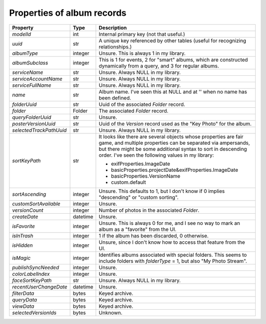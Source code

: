Properties of album records
============================

+-------------------------+----------+------------------------------------------------------------+
| Property                | Type     | Description                                                |
+=========================+==========+============================================================+
| `modelId`               | int      | Internal primary key (not that useful.)                    |
+-------------------------+----------+------------------------------------------------------------+
| `uuid`                  | str      | A unique key referenced by other tables (useful for        |
|                         |          | recognizing relationships.)                                |
+-------------------------+----------+------------------------------------------------------------+
| `albumType`             | integer  | Unsure. This is always 1 in my library.                    |
+-------------------------+----------+------------------------------------------------------------+
| `albumSubclass`         | integer  | This is 1 for events, 2 for "smart" albums, which are      |
|                         |          | constructed dynamically from a query, and 3 for regular    |
|                         |          | albums.                                                    |
+-------------------------+----------+------------------------------------------------------------+
| `serviceName`           | str      | Unsure. Always NULL in my library.                         |
+-------------------------+----------+------------------------------------------------------------+
| `serviceAccountName`    | str      | Unsure. Always NULL in my library.                         |
+-------------------------+----------+------------------------------------------------------------+
| `serviceFullName`       | str      | Unsure. Always NULL in my library.                         |
+-------------------------+----------+------------------------------------------------------------+
| `name`                  | str      | Album name. I've seen this at NULL and at '' when no name  |
|                         |          | has been defined.                                          |
+-------------------------+----------+------------------------------------------------------------+
| `folderUuid`            | str      | Uuid of the associated `Folder` record.                    |
+-------------------------+----------+------------------------------------------------------------+
| `folder`                | Folder   | The associated `Folder` record.                            |
+-------------------------+----------+------------------------------------------------------------+
| `queryFolderUuid`       | str      | Unsure.                                                    |
+-------------------------+----------+------------------------------------------------------------+
| `posterVersionUuid`     | str      | Uuid of the `Version` record used as the "Key Photo" for   |
|                         |          | the album.                                                 |
+-------------------------+----------+------------------------------------------------------------+
| `selectedTrackPathUuid` | str      | Unsure. Always NULL in my library.                         |
+-------------------------+----------+------------------------------------------------------------+
| `sortKeyPath`           | str      | It looks like there are several objects whose              |
|                         |          | properties are fair game, and multiple properties can be   |
|                         |          | separated via ampersands, but there might be some          |
|                         |          | additional syntax to sort in descending order. I've seen   |
|                         |          | the following values in my library:                        |
|                         |          |                                                            |
|                         |          | * exifProperties.ImageDate                                 |
|                         |          | * basicProperties.projectDate&exifProperties.ImageDate     |
|                         |          | * basicProperties.VersionName                              |
|                         |          | * custom.default                                           |
+-------------------------+----------+------------------------------------------------------------+
| `sortAscending`         | integer  | Unsure. This defaults to 1, but I don't know if 0 implies  |
|                         |          | "descending" or "custom sorting".                          |
+-------------------------+----------+------------------------------------------------------------+
| `customSortAvailable`   | integer  | Unsure.                                                    |
+-------------------------+----------+------------------------------------------------------------+
| `versionCount`          | integer  | Number of photos in the associated `Folder`.               |
+-------------------------+----------+------------------------------------------------------------+
| `createDate`            | datetime | Unsure.                                                    |
+-------------------------+----------+------------------------------------------------------------+
| `isFavorite`            | integer  | Unsure. This is always 0 for me, and I see no way to mark  |
|                         |          | an album as a "favorite" from the UI.                      |
+-------------------------+----------+------------------------------------------------------------+
| `isInTrash`             | integer  | 1 if the album has been discarded, 0 otherwise.            |
+-------------------------+----------+------------------------------------------------------------+
| `isHidden`              | integer  | Unsure, since I don't know how to access that feature from |
|                         |          | the UI.                                                    |
+-------------------------+----------+------------------------------------------------------------+
| `isMagic`               | integer  | Identifies albums associated with special folders. This    |
|                         |          | seems to include folders with `folderType` = 1, but also   |
|                         |          | "My Photo Stream".                                         |
+-------------------------+----------+------------------------------------------------------------+
| `publishSyncNeeded`     | integer  | Unsure.                                                    |
+-------------------------+----------+------------------------------------------------------------+
| `colorLabelIndex`       | integer  | Unsure.                                                    |
+-------------------------+----------+------------------------------------------------------------+
| `faceSortKeyPath`       | str      | Unsure. Always NULL in my library.                         |
+-------------------------+----------+------------------------------------------------------------+
| `recentUserChangeDate`  | datetime | Unsure.                                                    |
+-------------------------+----------+------------------------------------------------------------+
| `filterData`            | bytes    | Keyed archive.                                             |
+-------------------------+----------+------------------------------------------------------------+
| `queryData`             | bytes    | Keyed archive.                                             |
+-------------------------+----------+------------------------------------------------------------+
| `viewData`              | bytes    | Keyed archive.                                             |
+-------------------------+----------+------------------------------------------------------------+
| `selectedVersionIds`    | bytes    | Unknown.                                                   |
+-------------------------+----------+------------------------------------------------------------+
